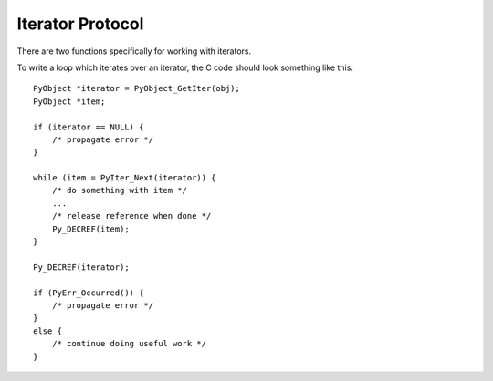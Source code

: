 .. highlight:: c

.. _iterator:

Iterator Protocol
=================

There are two functions specifically for working with iterators.

.. c:function:: int PyIter_Check(PyObject *o)

   Return true if the object *o* supports the iterator protocol.


.. c:function:: PyObject* PyIter_Next(PyObject *o)

   Return the next value from the iteration *o*.  The object must be an iterator
   (it is up to the caller to check this).  If there are no remaining values,
   returns ``NULL`` with no exception set.  If an error occurs while retrieving
   the item, returns ``NULL`` and passes along the exception.

To write a loop which iterates over an iterator, the C code should look
something like this::

   PyObject *iterator = PyObject_GetIter(obj);
   PyObject *item;

   if (iterator == NULL) {
       /* propagate error */
   }

   while (item = PyIter_Next(iterator)) {
       /* do something with item */
       ...
       /* release reference when done */
       Py_DECREF(item);
   }

   Py_DECREF(iterator);

   if (PyErr_Occurred()) {
       /* propagate error */
   }
   else {
       /* continue doing useful work */
   }

